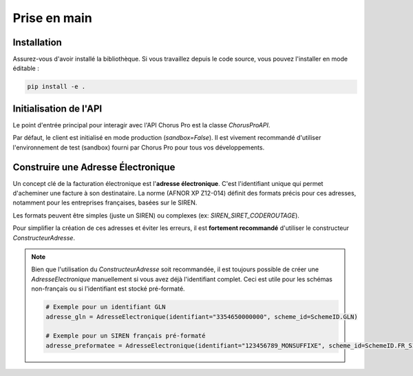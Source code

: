 .. _guide_prise_en_main:

Prise en main
=============

Installation
------------

Assurez-vous d'avoir installé la bibliothèque. Si vous travaillez depuis le code source, vous pouvez l'installer en mode éditable :

.. code-block:: bash

   pip install -e .


Initialisation de l'API
-----------------------

Le point d'entrée principal pour interagir avec l'API Chorus Pro est la classe `ChorusProAPI`.

.. testcode::

   from facture_electronique.api.chorus_pro import ChorusProAPI

   # Initialisation pour l'environnement de sandbox (recommandé pour les tests)
   client_chorus_sandbox = ChorusProAPI(sandbox=True)

   # Initialisation pour l'environnement de production
   client_chorus_production = ChorusProAPI(sandbox=False)

   assert client_chorus_sandbox.sandbox is True
   assert client_chorus_production.sandbox is False

Par défaut, le client est initialisé en mode production (`sandbox=False`). Il est vivement recommandé d'utiliser l'environnement de test (sandbox) fourni par Chorus Pro pour tous vos développements.


Construire une Adresse Électronique
------------------------------------

Un concept clé de la facturation électronique est l'**adresse électronique**. C'est l'identifiant unique qui permet d'acheminer une facture à son destinataire. La norme (AFNOR XP Z12-014) définit des formats précis pour ces adresses, notamment pour les entreprises françaises, basées sur le SIREN.

Les formats peuvent être simples (juste un SIREN) ou complexes (ex: `SIREN_SIRET_CODEROUTAGE`).

Pour simplifier la création de ces adresses et éviter les erreurs, il est **fortement recommandé** d'utiliser le constructeur `ConstructeurAdresse`.

.. testcode::

    from facture_electronique.models import ConstructeurAdresse, AdresseElectronique, SchemeID

    # Cas 1: Adresse simple avec un SIREN (le plus courant)
    adresse_simple = ConstructeurAdresse(siren="123456789").construire()
    print(adresse_simple.identifiant)

    # Cas 2: Adresse pour un établissement spécifique via un SIRET
    adresse_etablissement = (
        ConstructeurAdresse(siren="123456789")
        .avec_siret("12345678901234")
        .construire()
    )
    print(adresse_etablissement.identifiant)

    # Cas 3: Adresse complexe avec un code de routage (secteur public)
    adresse_service = (
        ConstructeurAdresse(siren="123456789")
        .avec_siret("12345678901234")
        .avec_code_routage("SERVICE_COMPTA")
        .construire()
    )
    print(adresse_service.identifiant)

.. testoutput::

    123456789
    123456789_12345678901234
    123456789_12345678901234_SERVICE_COMPTA


.. note::

   Bien que l'utilisation du `ConstructeurAdresse` soit recommandée, il est toujours possible de créer une `AdresseElectronique` manuellement si vous avez déjà l'identifiant complet. Ceci est utile pour les schémas non-français ou si l'identifiant est stocké pré-formaté.

   .. code-block:: python

      # Exemple pour un identifiant GLN
      adresse_gln = AdresseElectronique(identifiant="3354650000000", scheme_id=SchemeID.GLN)

      # Exemple pour un SIREN français pré-formaté
      adresse_preformatee = AdresseElectronique(identifiant="123456789_MONSUFFIXE", scheme_id=SchemeID.FR_SIREN)
